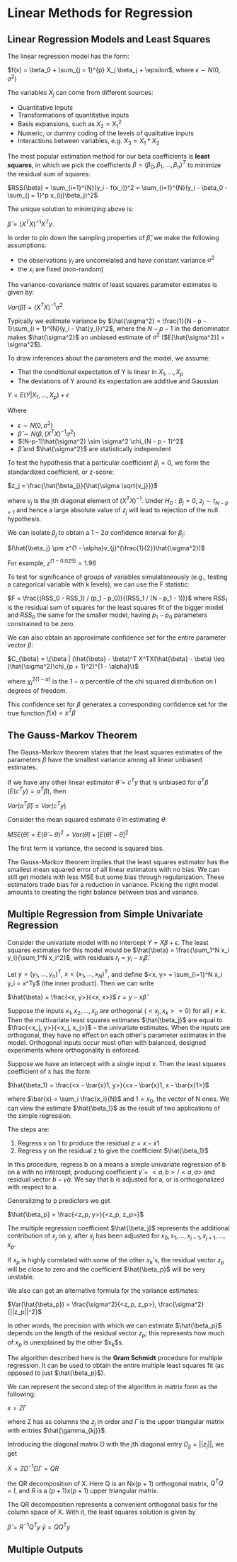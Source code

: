 * Linear Methods for Regression

** Linear Regression Models and Least Squares

The linear regression model has the form:

 $f(x) = \beta_0 + \sum_{j = 1}^{p} X_j \beta_j + \epsilon$, where $\epsilon \sim N(0, \sigma^2)$

The variables $X_j$ can come from different sources:

- Quantitative Inputs
- Transformations of quantitative inputs
- Basis expansions, such as $X_2 = X_1^2$
- Numeric, or dummy coding of the levels of qualitative inputs
- Interactions between variables, e.g. $X_3 = X_1 * X_2$

The most popular estimation method for our beta coefficients is *least squares*, in which we pick the coefficients $\beta = (\beta_0, \beta_1, ..., \beta_n)^T$ to minimize the residual sum of squares:

$RSS(\beta) = \sum_{i=1}^{N}(y_i - f(x_i))^2 
= \sum_{i=1}^{N}(y_i - \beta_0 - \sum_{j = 1}^p x_{ij}\beta_j)^2$

The unique solution to minimizing above is: 

$\hat{\beta} = (X^TX)^{-1}X^Ty$. 

In order to pin down the sampling properties of $\hat{\beta}$, we make the following assumptions:

- the observations $y_i$ are uncorrelated and have constant variance $\sigma^2$
- the $x_i$ are fixed (non-random)

The variance-covariance matrix of least squares parameter estimates is given by:

$Var(\hat{\beta}) = (X^TX)^{-1}\sigma^2$. 

Typically we estimate variance by $\hat{\sigma^2} = \frac{1}{N - p - 1}\sum_{i = 1}^{N}(y_i - \hat{y_i})^2$, where the $N - p - 1$ in the denominator makes $\hat{\sigma^2}$ an unbiased estimate of $\sigma^2$ ($E[\hat{\sigma^2}] = \sigma^2$). 

To draw inferences about the parameters and the model, we assume: 

- That the conditional expectation of Y is linear in $X_1, ..., X_p$
- The deviations of Y around its expectation are additive and Gaussian 

$Y = E(Y | X_1, ..., X_p) + \epsilon$

Where 

- $\epsilon \sim N(0, \sigma^2)$
- $\hat{\beta} \sim N(\beta, (X^TX)^{-1}\sigma^2)$
- $(N-p-1)\hat{\sigma^2} \sim \sigma^2 \chi_{N - p - 1}^2$
- $\hat{\beta}$ and $\hat{\sigma^2}$ are statistically independent

To test the hypothesis that a particular coefficient $\beta_j = 0$, we form the standardized coefficient, or z-score:

$z_j = \frac{\hat{\beta_j}}{\hat{\sigma \sqrt{v_j}}}$

where $v_j$ is the jth diagonal element of $(X^TX)^{-1}$. Under $H_0: \beta_j = 0$, $z_j \sim t_{N - p = 1}$ and hence a large absolute value of $z_j$ will lead to rejection of the null hypothesis.

We can isolate $\beta_j$ to obtain a $1 - 2 \alpha$ confidence interval for $\beta_j$: 

$(\hat{\beta_j} \pm z^{1 - \alpha}v_{j}^{\frac{1}{2}}\hat{\sigma^2})$

For example, $z^{(1 - 0.025)} = 1.96$

To test for significance of groups of variables simulataneously (e.g., testing a categorical variable with k levels), we can use the F statistic: 

$F = \frac{(RSS_0 - RSS_1) / (p_1 - p_0)}{(RSS_1 / (N - p_1 - 1))}$ where $RSS_1$ is the residual sum of squares for the least squares fit of the bigger model and $RSS_0$ the same for the smaller model, having $p_1 - p_0$ parameters constrained to be zero. 

We can also obtain an approximate confidence set for the entire parameter vector $\beta$: 

$C_{\beta} = \{\beta | (\hat{\beta} - \beta)^T X^TX(\hat{\beta} - \beta) \leq (\hat{\sigma^2}\chi_{p + 1}^2)^{1 - \alpha}\}$

where $\chi_l^{2(1-\alpha)}$ is the $1 - \alpha$ percentile of the chi squared distribution on l degrees of freedom. 

This confidence set for $\beta$ generates a corresponding confidence set for the true function $f(x) = x^T\beta$

** The Gauss-Markov Theorem
   
The Gauss-Markov theorem states that the least squares estimates of the parameters $\beta$ have the smallest variance among all linear unbiased estimates.

If we have any other linear estimator $\tilde{\theta} = c^Ty$ that is unbiased for $a^T\beta$ ($E(c^Ty) = a^T\beta$), then 

$Var(a^T\hat{\beta}) \leq Var(c^Ty)$

Consider the mean squared estimate $\tilde{\theta}$ in estimating $\theta$:

$MSE(\tilde{\theta}) = E(\tilde{\theta} -\theta)^2 = Var(\tilde{\theta}) + [E(\tilde{\theta}) - \theta]^2$

The first term is variance, the second is squared bias. 

The Gauss-Markov theorem implies that the least squares estimator has the smallest mean squared error of all linear estimators with no bias. We can still get models with less MSE but some bias through regularization. These estimators trade bias for a reduction in variance. Picking the right model amounts to creating the right balance between bias and variance. 

** Multiple Regression from Simple Univariate Regression
   
Consider the univariate model with no intercept $Y = X\beta + \epsilon$. The least squares estimates for this model would be $\hat{\beta} = \frac{\sum_1^N x_i y_i}{\sum_1^N x_i^2}$, with residuals $r_i = y_i - x_i \hat{\beta}$. 

Let $y = (y_1, ..., y_n)^T$, $x = (x_1, ..., x_N)^T$, and define
$<x, y> = \sum_{i=1}^N x_i y_i = x^Ty$ (the inner product). Then we can write 

$\hat{\beta} = \frac{<x, y>}{<x, x>}$
$r = y - x\hat{\beta}$

Suppose the inputs $x_1, x_2, ..., x_p$ are orthogonal ($<x_j, x_k> = 0$) for all $j \neq k$. Then the multivariate least squares estimates $\hat{\beta_j}$ are equal to $\frac{<x_j, y>}{<x_j, x_j>}$ -- the univariate estimates. When the inputs are orthogonal, they have no effect on each other's parameter estimates in the model. Orthogonal inputs occur most often with balanced, designed experiments where orthogonality is enforced. 

Suppose we have an intercept with a single input x. Then the least squares coefficient of x has the form

$\hat{\beta_1} = \frac{<x - \bar{x}1, y>}{<x - \bar{x}1, x - \bar{x}1>}$

where $\bar{x} = \sum_i \frac{x_i}{N}$ and $1 = x_0$, the vector of N ones. We can view the estimate $\hat{\beta_1}$ as the result of two applications of the simple regression. 

The steps are:

1. Regress x on 1 to produce the residual $z = x - \bar{x}1$
2. Regress y on the residual z to give the coefficient $\hat{\beta_1}$

In this procedure, regress b on a means a simple univariate regression of b on a with no intercept, producing coefficient $\hat{\gamma} = <a, b>/<a, a>$ and residual vector $b - \hat{\gamma}a$. We say that b is adjusted for a, or is orthogonalized with respect to a. 

Generalizing to p predictors we get 

$\hat{\beta_p} = \frac{<z_p, y>}{<z_p, z_p>}$

The multiple regression coefficient $\hat{\beta_j}$ represents the additional contribution of $x_j$ on y, after $x_j$ has been adjusted for $x_0, x_1, ..., x_{j-1}, x_{j+1}, ..., x_p$.

If $x_p$ is highly correlated with some of the other $x_k$'s, the residual vector $z_p$ will be close to zero and the coefficient $\hat{\beta_p}$ will be very unstable. 

We also can get an alternative formula for the variance estimates:

$Var(\hat{\beta_p}) = \frac{\sigma^2}{<z_p, z_p>}, \frac{\sigma^2}{||z_p||^2}$

In other words, the precision with which we can estimate $\hat{\beta_p}$ depends on the length of the residual vector $z_p$; this represents how much of $x_p$ is unexplained by the other $x_k$s.

The algorithm described here is the *Gram Schmidt* procedure for multiple regression. It can be used to obtain the entire multiple least squares fit (as opposed to just $\hat{\beta_p}$).

We can represent the second step of the algorithm in matrix form as the following:

$x = Z\Gamma$

where Z has as columns the $z_j$ in order and $\Gamma$ is the upper triangular matrix with entries $\hat{\gamma_{kj}}$. 

Introducing the diagonal matrix D with the jth diagonal entry $D_{jj} = ||z_j||$, we get 

$X = ZD^{-1}D\Gamma = QR$

the QR decomposition of X. Here Q is an Nx(p + 1) orthogonal matrix, $Q^TQ = I$, and $R$ is a $(p+1)x(p+1)$ upper triangular matrix. 

The QR decomposition represents a convenient orthogonal basis for the column space of X. With it, the least squares solution is given by

$\hat{\beta} = R^{-1}Q^Ty$
$\hat{y} = QQ^Ty$

** Multiple Outputs 

